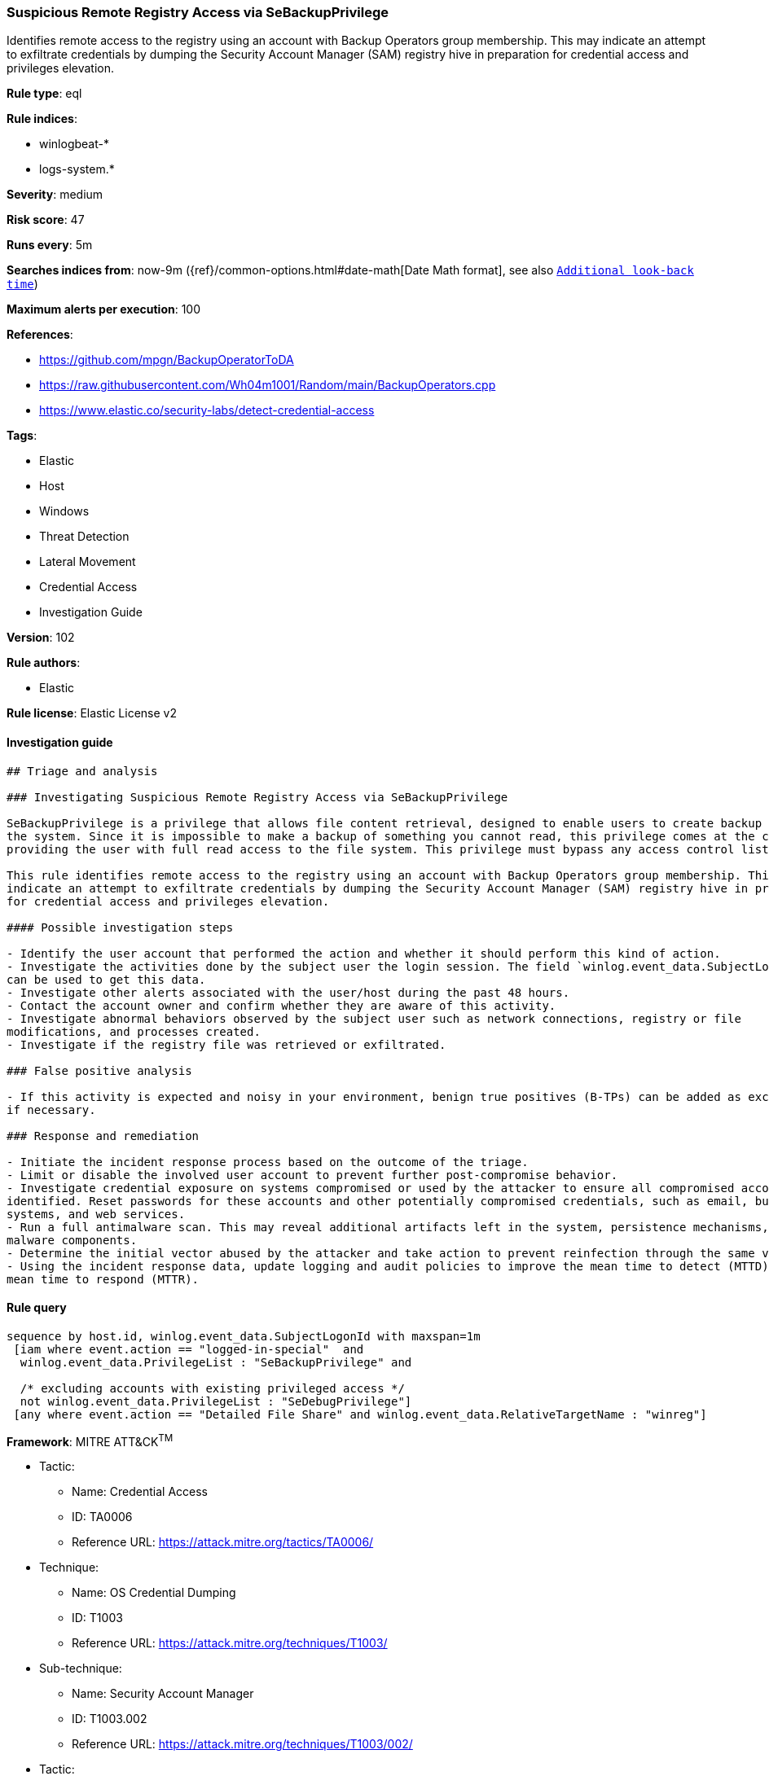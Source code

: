 [[prebuilt-rule-8-4-1-suspicious-remote-registry-access-via-sebackupprivilege]]
=== Suspicious Remote Registry Access via SeBackupPrivilege

Identifies remote access to the registry using an account with Backup Operators group membership. This may indicate an attempt to exfiltrate credentials by dumping the Security Account Manager (SAM) registry hive in preparation for credential access and privileges elevation.

*Rule type*: eql

*Rule indices*: 

* winlogbeat-*
* logs-system.*

*Severity*: medium

*Risk score*: 47

*Runs every*: 5m

*Searches indices from*: now-9m ({ref}/common-options.html#date-math[Date Math format], see also <<rule-schedule, `Additional look-back time`>>)

*Maximum alerts per execution*: 100

*References*: 

* https://github.com/mpgn/BackupOperatorToDA
* https://raw.githubusercontent.com/Wh04m1001/Random/main/BackupOperators.cpp
* https://www.elastic.co/security-labs/detect-credential-access

*Tags*: 

* Elastic
* Host
* Windows
* Threat Detection
* Lateral Movement
* Credential Access
* Investigation Guide

*Version*: 102

*Rule authors*: 

* Elastic

*Rule license*: Elastic License v2


==== Investigation guide


[source, markdown]
----------------------------------
## Triage and analysis

### Investigating Suspicious Remote Registry Access via SeBackupPrivilege

SeBackupPrivilege is a privilege that allows file content retrieval, designed to enable users to create backup copies of
the system. Since it is impossible to make a backup of something you cannot read, this privilege comes at the cost of
providing the user with full read access to the file system. This privilege must bypass any access control list (ACL) placed in the system.

This rule identifies remote access to the registry using an account with Backup Operators group membership. This may
indicate an attempt to exfiltrate credentials by dumping the Security Account Manager (SAM) registry hive in preparation
for credential access and privileges elevation.

#### Possible investigation steps

- Identify the user account that performed the action and whether it should perform this kind of action.
- Investigate the activities done by the subject user the login session. The field `winlog.event_data.SubjectLogonId`
can be used to get this data.
- Investigate other alerts associated with the user/host during the past 48 hours.
- Contact the account owner and confirm whether they are aware of this activity.
- Investigate abnormal behaviors observed by the subject user such as network connections, registry or file
modifications, and processes created.
- Investigate if the registry file was retrieved or exfiltrated.

### False positive analysis

- If this activity is expected and noisy in your environment, benign true positives (B-TPs) can be added as exceptions
if necessary.

### Response and remediation

- Initiate the incident response process based on the outcome of the triage.
- Limit or disable the involved user account to prevent further post-compromise behavior.
- Investigate credential exposure on systems compromised or used by the attacker to ensure all compromised accounts are
identified. Reset passwords for these accounts and other potentially compromised credentials, such as email, business
systems, and web services.
- Run a full antimalware scan. This may reveal additional artifacts left in the system, persistence mechanisms, and
malware components.
- Determine the initial vector abused by the attacker and take action to prevent reinfection through the same vector.
- Using the incident response data, update logging and audit policies to improve the mean time to detect (MTTD) and the
mean time to respond (MTTR).
----------------------------------

==== Rule query


[source, js]
----------------------------------
sequence by host.id, winlog.event_data.SubjectLogonId with maxspan=1m
 [iam where event.action == "logged-in-special"  and
  winlog.event_data.PrivilegeList : "SeBackupPrivilege" and

  /* excluding accounts with existing privileged access */
  not winlog.event_data.PrivilegeList : "SeDebugPrivilege"]
 [any where event.action == "Detailed File Share" and winlog.event_data.RelativeTargetName : "winreg"]

----------------------------------

*Framework*: MITRE ATT&CK^TM^

* Tactic:
** Name: Credential Access
** ID: TA0006
** Reference URL: https://attack.mitre.org/tactics/TA0006/
* Technique:
** Name: OS Credential Dumping
** ID: T1003
** Reference URL: https://attack.mitre.org/techniques/T1003/
* Sub-technique:
** Name: Security Account Manager
** ID: T1003.002
** Reference URL: https://attack.mitre.org/techniques/T1003/002/
* Tactic:
** Name: Lateral Movement
** ID: TA0008
** Reference URL: https://attack.mitre.org/tactics/TA0008/
* Technique:
** Name: Remote Services
** ID: T1021
** Reference URL: https://attack.mitre.org/techniques/T1021/
